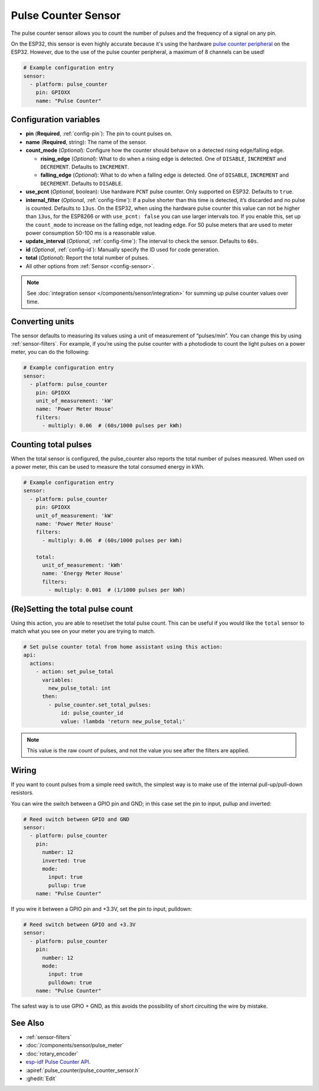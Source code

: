 Pulse Counter Sensor
====================

.. seo::
    :description: Instructions for setting up pulse counter sensors.
    :image: pulse.svg

The pulse counter sensor allows you to count the number of pulses and the frequency of a signal
on any pin.

On the ESP32, this sensor is even highly accurate because it's using the hardware `pulse counter
peripheral <https://docs.espressif.com/projects/esp-idf/en/latest/api-reference/peripherals/pcnt.html>`__
on the ESP32. However, due to the use of the pulse counter peripheral, a maximum of 8 channels can be used!

.. figure:: images/pulse-counter.png
    :align: center
    :width: 80.0%

.. code-block:: yaml

    # Example configuration entry
    sensor:
      - platform: pulse_counter
        pin: GPIOXX
        name: "Pulse Counter"

Configuration variables
------------------------

- **pin** (**Required**, :ref:`config-pin`): The pin to count pulses on.
- **name** (**Required**, string): The name of the sensor.
- **count_mode** (*Optional*): Configure how the counter should behave
  on a detected rising edge/falling edge.

  - **rising_edge** (*Optional*): What to do when a rising edge is
    detected. One of ``DISABLE``, ``INCREMENT`` and ``DECREMENT``.
    Defaults to ``INCREMENT``.
  - **falling_edge** (*Optional*): What to do when a falling edge is
    detected. One of ``DISABLE``, ``INCREMENT`` and ``DECREMENT``.
    Defaults to ``DISABLE``.

- **use_pcnt** (*Optional*, boolean): Use hardware ``PCNT`` pulse counter. Only supported on ESP32. Defaults to ``true``.

- **internal_filter** (*Optional*, :ref:`config-time`): If a pulse shorter than this
  time is detected, it’s discarded and no pulse is counted. Defaults to ``13us``. On the ESP32, when using the hardware pulse counter
  this value can not be higher than ``13us``, for the ESP8266 or with ``use_pcnt: false`` you can use larger intervals too.
  If you enable this, set up the ``count_mode`` to increase on the falling edge, not leading edge. For S0 pulse meters that are used to meter power consumption 50-100 ms is a reasonable value.

- **update_interval** (*Optional*, :ref:`config-time`): The interval to check the sensor. Defaults to ``60s``.

- **id** (*Optional*, :ref:`config-id`): Manually specify the ID used for code generation.

- **total** (*Optional*): Report the total number of pulses.

- All other options from :ref:`Sensor <config-sensor>`.

.. note::

    See :doc:`integration sensor </components/sensor/integration>` for summing up pulse counter
    values over time.

Converting units
----------------

The sensor defaults to measuring its values using a unit of measurement
of “pulses/min”. You can change this by using :ref:`sensor-filters`.
For example, if you’re using the pulse counter with a photodiode to
count the light pulses on a power meter, you can do the following:

.. code-block:: yaml

    # Example configuration entry
    sensor:
      - platform: pulse_counter
        pin: GPIOXX
        unit_of_measurement: 'kW'
        name: 'Power Meter House'
        filters:
          - multiply: 0.06  # (60s/1000 pulses per kWh)

Counting total pulses
---------------------

When the total sensor is configured, the pulse_counter also reports the total
number of pulses measured. When used on a power meter, this can be used to
measure the total consumed energy in kWh.

.. code-block:: yaml

    # Example configuration entry
    sensor:
      - platform: pulse_counter
        pin: GPIOXX
        unit_of_measurement: 'kW'
        name: 'Power Meter House'
        filters:
          - multiply: 0.06  # (60s/1000 pulses per kWh)

        total:
          unit_of_measurement: 'kWh'
          name: 'Energy Meter House'
          filters:
            - multiply: 0.001  # (1/1000 pulses per kWh)

(Re)Setting the total pulse count
---------------------------------

Using this action, you are able to reset/set the total pulse count. This can be useful
if you would like the ``total`` sensor to match what you see on your meter you are
trying to match.

.. code-block:: yaml

    # Set pulse counter total from home assistant using this action:
    api:
      actions:
        - action: set_pulse_total
          variables:
            new_pulse_total: int
          then:
            - pulse_counter.set_total_pulses:
                id: pulse_counter_id
                value: !lambda 'return new_pulse_total;'

.. note::

    This value is the raw count of pulses, and not the value you see after the filters
    are applied.

Wiring
------

If you want to count pulses from a simple reed switch, the simplest way is to make
use of the internal pull-up/pull-down resistors.

You can wire the switch between a GPIO pin and GND; in this case set the pin to input, pullup and inverted:

.. code-block:: yaml

    # Reed switch between GPIO and GND
    sensor:
      - platform: pulse_counter
        pin:
          number: 12
          inverted: true
          mode:
            input: true
            pullup: true
        name: "Pulse Counter"

If you wire it between a GPIO pin and +3.3V, set the pin to input, pulldown:

.. code-block:: yaml

    # Reed switch between GPIO and +3.3V
    sensor:
      - platform: pulse_counter
        pin:
          number: 12
          mode:
            input: true
            pulldown: true
        name: "Pulse Counter"

The safest way is to use GPIO + GND, as this avoids the possibility of short
circuiting the wire by mistake.

See Also
--------

- :ref:`sensor-filters`
- :doc:`/components/sensor/pulse_meter`
- :doc:`rotary_encoder`
- `esp-idf Pulse Counter API <https://docs.espressif.com/projects/esp-idf/en/latest/api-reference/peripherals/pcnt.html>`__.
- :apiref:`pulse_counter/pulse_counter_sensor.h`
- :ghedit:`Edit`
